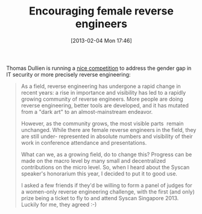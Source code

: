 #+TITLE: Encouraging female reverse engineers
#+POSTID: 892
#+DATE: [2013-02-04 Mon 17:46]
#+OPTIONS: toc:nil num:nil todo:nil pri:nil tags:nil ^:nil TeX:nil
#+CATEGORY: misc
#+TAGS: gender, gender gap, it security, reverse engineering

Thomas Dullien is running a [[http://addxorrol.blogspot.de/2013/01/encouraging-female-reverse-engineers.html][nice competition]] to address the gender gap in IT security or more precisely reverse engineering:

#+BEGIN_QUOTE
As a field, reverse engineering has undergone a rapid change in recent years: a rise in importance and visibility has led to a rapidly growing community of reverse engineers. More people are doing reverse engineering, better tools are developed, and it has mutated from a "dark art" to an almost-mainstream endeavor.

However, as the community grows, the most visible parts  remain unchanged. While there are female reverse engineers in the field, they are still under- represented in absolute numbers and visibility of their work in conference attendance and presentations.

What can we, as a growing field, do to change this? Progress can be made on the macro level by many small and decentralized contributions on the micro level. So, when I heard about the Syscan speaker's honorarium this year, I decided to put it to good use.

I asked a few friends if they'd be willing to form a panel of judges for a women-only reverse engineering challenge, with the first (and only) prize being a ticket to fly to and attend Syscan Singapore 2013. Luckily for me, they agreed :-)
#+END_QUOTE



